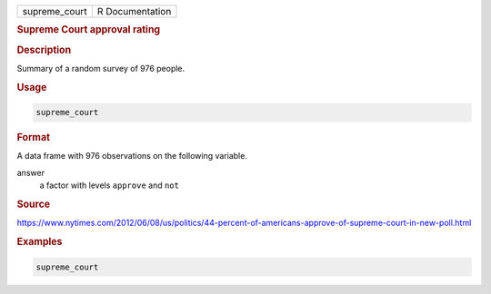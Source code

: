 .. container::

   ============= ===============
   supreme_court R Documentation
   ============= ===============

   .. rubric:: Supreme Court approval rating
      :name: supreme_court

   .. rubric:: Description
      :name: description

   Summary of a random survey of 976 people.

   .. rubric:: Usage
      :name: usage

   .. code:: R

      supreme_court

   .. rubric:: Format
      :name: format

   A data frame with 976 observations on the following variable.

   answer
      a factor with levels ``approve`` and ``not``

   .. rubric:: Source
      :name: source

   https://www.nytimes.com/2012/06/08/us/politics/44-percent-of-americans-approve-of-supreme-court-in-new-poll.html

   .. rubric:: Examples
      :name: examples

   .. code:: R

      supreme_court
